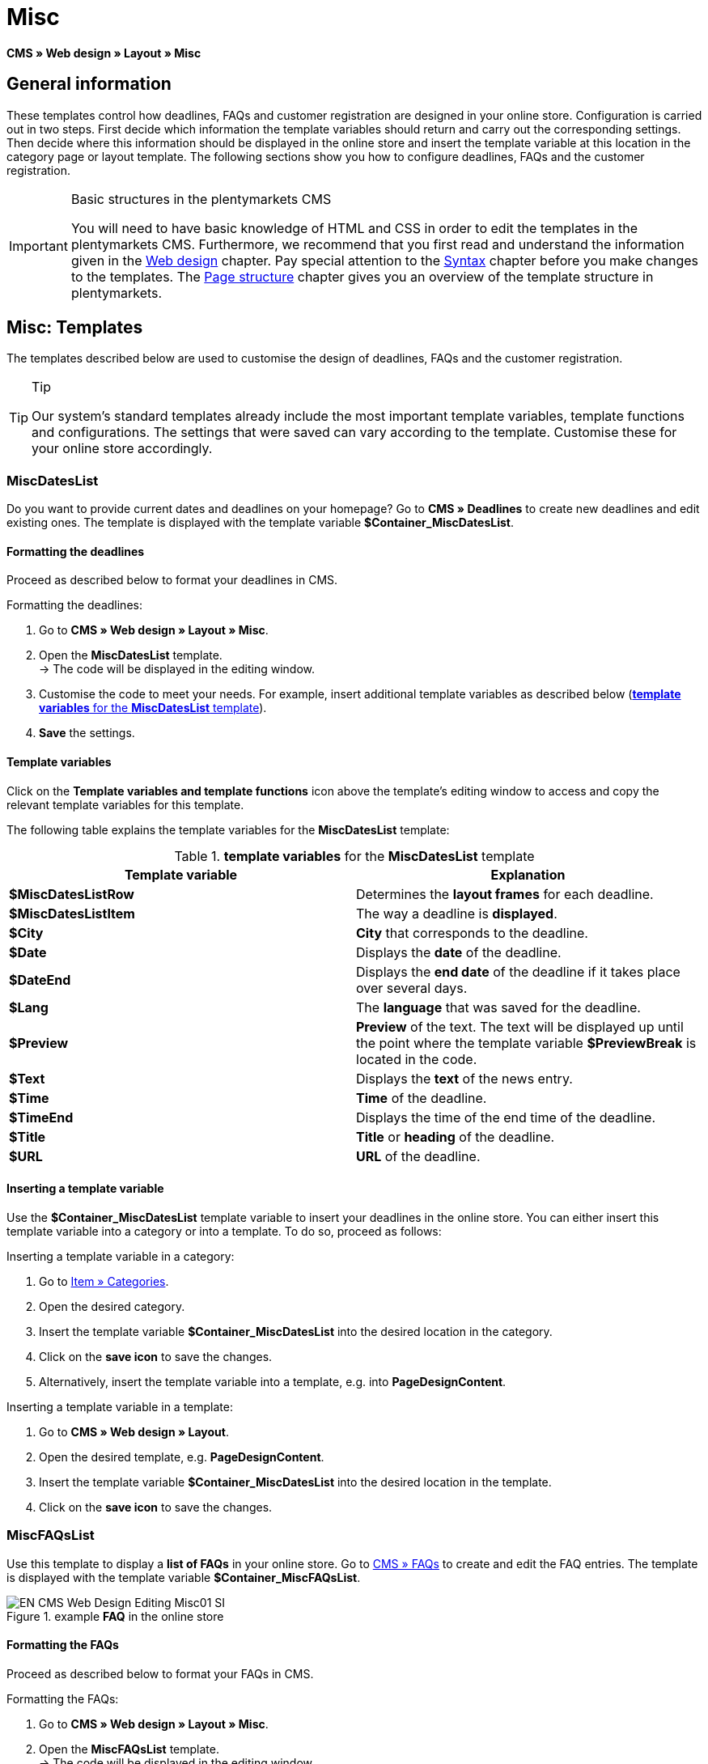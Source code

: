 = Misc
:lang: en
// include::{includedir}/_header.adoc[]
:position: 50

*CMS » Web design » Layout » Misc*

== General information

These templates control how deadlines, FAQs and customer registration are designed in your online store. Configuration is carried out in two steps. First decide which information the template variables should return and carry out the corresponding settings. Then decide where this information should be displayed in the online store and insert the template variable at this location in the category page or layout template. The following sections show you how to configure deadlines, FAQs and the customer registration.

[IMPORTANT]
.Basic structures in the plentymarkets CMS
====
You will need to have basic knowledge of HTML and CSS in order to edit the templates in the plentymarkets CMS. Furthermore, we recommend that you first read and understand the information given in the <<omni-channel/online-store/setting-up-clients/cms#web-design, Web design>> chapter. Pay special attention to the <<omni-channel/online-store/setting-up-clients/cms#web-design-basic-information-about-syntax, Syntax>> chapter before you make changes to the templates. The <<omni-channel/online-store/setting-up-clients/cms#web-design-basic-information-about-syntax-page-structure, Page structure>> chapter gives you an overview of the template structure in plentymarkets.
====

== Misc: Templates

The templates described below are used to customise the design of deadlines, FAQs and the customer registration.

[TIP]
.Tip
====
Our system's standard templates already include the most important template variables, template functions and configurations. The settings that were saved can vary according to the template. Customise these for your online store accordingly.
====

=== MiscDatesList

Do you want to provide current dates and deadlines on your homepage? Go to *CMS » Deadlines* to create new deadlines and edit existing ones. The template is displayed with the template variable *$Container_MiscDatesList*.

==== Formatting the deadlines

Proceed as described below to format your deadlines in CMS.

[.instruction]
Formatting the deadlines:

. Go to *CMS » Web design » Layout » Misc*.
. Open the *MiscDatesList* template. +
→ The code will be displayed in the editing window.
. Customise the code to meet your needs. For example, insert additional template variables as described below (<<table-template-variables-miscdateslist>>).
. *Save* the settings.

==== Template variables

Click on the *Template variables and template functions* icon above the template's editing window to access and copy the relevant template variables for this template.

The following table explains the template variables for the *MiscDatesList* template:

[[table-template-variables-miscdateslist]]
.*template variables* for the *MiscDatesList* template
[cols="a,a"]
|====
|Template variable |Explanation

|*$MiscDatesListRow*
|Determines the *layout frames* for each deadline.

|*$MiscDatesListItem*
|The way a deadline is *displayed*.

|*$City*
|*City* that corresponds to the deadline.

|*$Date*
|Displays the *date* of the deadline.

|*$DateEnd*
|Displays the *end date* of the deadline if it takes place over several days.

|*$Lang*
|The *language* that was saved for the deadline.

|*$Preview*
|*Preview* of the text. The text will be displayed up until the point where the template variable *$PreviewBreak* is located in the code.

|*$Text*
|Displays the *text* of the news entry.

|*$Time*
|*Time* of the deadline.

|*$TimeEnd*
|Displays the time of the end time of the deadline.

|*$Title*
|*Title* or *heading* of the deadline.

|*$URL*
|*URL* of the deadline.
|====


==== Inserting a template variable

Use the *$Container_MiscDatesList* template variable to insert your deadlines in the online store. You can either insert this template variable into a category or into a template. To do so, proceed as follows:

[.instruction]
Inserting a template variable in a category:

. Go to <<item/managing-categories#, Item » Categories>>.
. Open the desired category.
. Insert the template variable *$Container_MiscDatesList* into the desired location in the category.
. Click on the *save icon* to save the changes.
. Alternatively, insert the template variable into a template, e.g. into *PageDesignContent*.

[.instruction]
Inserting a template variable in a template:

. Go to *CMS » Web design » Layout*.
. Open the desired template, e.g. *PageDesignContent*.
. Insert the template variable *$Container_MiscDatesList* into the desired location in the template.
. Click on the *save icon* to save the changes.

=== MiscFAQsList

Use this template to display a *list of FAQs* in your online store. Go to <<omni-channel/online-store/setting-up-clients/cms#faqs, CMS » FAQs>> to create and edit the FAQ entries. The template is displayed with the template variable *$Container_MiscFAQsList*.

.example *FAQ* in the online store
image::omni-channel/online-store/setting-up-clients/_cms/web-design/editing-the-web-design/assets/EN-CMS-Web-Design-Editing-Misc01-SI.png[]

==== Formatting the FAQs

Proceed as described below to format your FAQs in CMS.

[.instruction]
Formatting the FAQs:

. Go to *CMS » Web design » Layout » Misc*.
. Open the *MiscFAQsList* template. +
→ The code will be displayed in the editing window.
. Customise the code to meet your needs. For example, insert additional template variables as described below (<<table-template-variables-miscfaqslist>>).
. *Save* the settings.

==== Template variables

Click on the *Template variables and template functions* icon above the template's editing window to access and copy the relevant template variables for this template.

The following table explains the template variables for the *MiscFAQsList* template:

[[table-template-variables-miscfaqslist]]
.*template variables* for the *MiscFAQsList* template
[cols="a,a"]
|====
|Template variable |Explanation

|*$MiscFAQsListRow*
|Determines the *layout frames* for each FAQ.

|*$MiscFAQsListItem*
|The way a FAQ entry is *displayed*.

|*$Answer*
|The *answer* to a FAQ.

|*$FaqID*
|FAQ *ID*.

|*$FaqNum*
|FAQ *name*.

|*$FolderID*
|*ID* of the *folder* for a FAQ.

|*$FolderName*
|*Name* of the *folder* for a FAQ.

|*$Question*
|The *question* for a FAQ.
|====


==== Inserting a template variable

Use the *$Container_MiscFAQsList* template variable to insert your FAQs in the online store. You can either insert this template variable into a category or into a template. To do so, proceed as follows:

[.instruction]
Inserting a template variable in a category:

. Go to <<item/managing-categories#, Item » Categories>>.
. Open the desired category.
. Insert the template variable *$Container_MiscFAQsList* into the desired location in the category.
. Click on the *save icon* to save the changes.
. Alternatively, insert the template variable into a template, e.g. into *PageDesignContent*.

[.instruction]
Inserting a template variable in a template:

. Go to *CMS » Web design » Layout*.
. Open the desired template, e.g. *PageDesignContent*.
. Insert the template variable *$Container_MiscFAQsList* into the desired location in the template.
. Click on the *save icon* to save the changes.

=== MiscCustomerRegistrationForm

The *MiscCustomerRegistrationForm* template is an individual customer registration form that can be inserted into the online store with template variable *$Container_MiscCustomerRegistrationForm*.

==== Formatting the customer registration form

First insert the code into the CMS and carry out additional settings. For example, specify which page should be displayed as a landing page after the registration. These options are found in the *Settings* tab of the *MiscCustomerRegistrationForm* template.

[.instruction]
Configuring the customer registration:

. Go to *CMS » Web design » Layout » Misc » MiscCustomerRegistrationForm*.
. Click on the *MiscCustomerRegistrationFormContent* tab.
. Insert the desired code. +
→ You can use the example code displayed below or you can write your own code.
. Pay attention to the explanations given in <<table-settings-misccustomerregistrationform>> and carry out the configuration in the *Settings* tab as desired.
. *Save* the settings.
. Check the result in the *online store* and make changes to the code or settings as needed.

The following table explains the settings of the *MiscCustomerRegistrationForm* template:

[[table-settings-misccustomerregistrationform]]
.settings for the *MiscCustomerRegistrationForm* template
[cols="a,a"]
|====
|Setting |Explanation

|*MiscCustomerRegistrationForm_ContentpageSelect*
|Select which page the customer should be forwarded to after the registration (regardless whether it was successful or unsuccessful). If *no page* is selected, then the homepage will be used by default.

|*MiscCustomerRegistrationForm_AutomaticLoginAfterRegistration*
|If you select *Yes*, then customers will automatically be logged in after they have registered. If you select *No*, then customers will have to log in separately after the registration.

|*ValidateName*
|Checks the customer's *name*. Both the information entered and the spelling are checked.

|*ValidateAddress*
|Checks the customer's *address*. Both the information entered and the spelling are checked.

|*ValidateEmail*
|Checks the customer's *e-mail address*. Both the information entered and the spelling are checked. Mandatory field for the registration.

|*ValidatePhoneNumber, ValidateMobileNumber, ValidateFaxNumber*
|Checks the customer's *telephone number*, *mobile number* and *fax number*. The information entered, the spelling and the structure are all checked.

|*ValidateVatNumber*
|Checks the customer's *European value added tax identification number* (VAT number).

|*ValidateFreeVars*
|If applicable, select the *additional fields* that should be checked (*multiple selection* using *Ctrl* or *cmd* + *mouse click*).

|*ValidatePostnumber*
|Checks the <<order-processing/fulfilment/preparing-the-shipment#17, DHL PostNummer>>.
|====


Following is an example of HTML code in the template *MiscCustomerRegistrationForm*:

[source,xml]

----
{% if $CustomerID == 0 %} $FormOpen_CustomerRegistration {% if $ValidateName == 1 %}

{% else %} {% endif %}
<table>
<tbody>
<tr>
<th style="color:red;">First name</th>
<td>$Firstname</td>
</tr>
<tr>
<th style="color:red;">Surname</th>
<td>$Lastname</td>
</tr>
<tr>
<th>First name</th>
<td>$Firstname</td>
</tr>
<tr>
<th>Surname</th>
<td>$Lastname</td>
</tr>
<tr>
<th>e-mail</th>
<td>$Email</td>
</tr>
<tr>
<th>Repeat e-mail</th>
<td>$EmailRepeat</td>
</tr>
<tr>
<th>Password</th>
<td>$Password</td>
</tr>
<tr>
<th>Repeat password</th>
<td>$PasswordRepeat</td>
</tr>
<tr>
<th>Telephone</th>
<td>$PhoneNumber</td>
</tr>
<tr>
<th>Mobile</th>
<td>$MobileNumber</td>
</tr>
<tr>
<th>Fax</th>
<td>$FaxNumber</td>
</tr>
<tr>
<th>Country</th>
<td>$CountrySelect</td>
</tr>
<tr>
<thFree 1</th>
<td>$FreeText1</td>
</tr>
<tr>
<th>Free 2</th>
<td>$FreeText2</td>
</tr>
<tr>
<th>Free 3</th>
<td>$FreeText3</td>
</tr>
<tr>
<th>Free 4</th>
<td>$FreeText4</td>
</tr>
<tr>
<th>Free 5</th>
<td>$FreeText5</td>
</tr>
<tr
<thFree 6</th>
<td$FreeText6</td>
</tr>
<tr>
<th>Free 7</th>
<td>$FreeText7</td>
</tr>
<tr>
<th>Free 8</th>
<td>$FreeText8</td>
</tr>
<tr>
<th>PostIdent</th>
<td>$PostIdent</td>
</tr>
</tbody>
</table>
$Button_CustomerRegistration $FormClose_CustomerRegistration {% else %} You have already registered! {% endif %}
----

The following image shows a standard registration form with a drop-down list for selecting the country.

[[image-standard-registration-form]]
.standard registration form
image::omni-channel/online-store/setting-up-clients/_cms/web-design/editing-the-web-design/assets/EN-CMS-Web-Design-Editing-Misc02-SI.png[]

==== Template variables

Click on the *Template variables and template functions* icon above the template's editing window to access and copy the relevant template variables for this template.

The following table explains the template variables for the *MiscCustomerRegistrationForm* template:

.*template variables* for the *MiscCustomerRegistrationForm* template
[cols="a,a"]
|====
|Template variable |Explanation

|*$MiscCustomerRegistrationForm_AutomaticLoginAfterRegistration*
|Automatic login after registration

|*$MiscCustomerRegistrationForm_ContentpageSelect*
|Landing page

|*$MiscCustomerRegistrationFormContent*
|The content of the registration form

|*$IsValidAddressSaved*
|Checks whether a valid E-mail address is saved

|*$FormOpen_CustomerRegistration*
|Opens the registration form

|*$FormClose_CustomerRegistration*
|Closes the registration form

|*$Button_CustomerRegistration*
|Button for registering

|*$SalutationSelect*
|Form of address

|*$Company*
|Company

|*$Firstname*
|First name

|*$Lastname*
|Surname

|*$Street*, *$HouseNo*
|Street, house number

|*$AddressAdditional*
|Additional address information

|*$ZIP*, *$City*
|ZIP, city

|*$CountrySelect*
|Drop-down list for selecting the country (<<image-standard-registration-form>>)

|*$Email*, *$EmailRepeat*
|e-mail address, repeat e-mail address

|*$Password*, *$PasswordRepeat*
|Password, repeat password

|*$PhoneNumber*, *$FaxNumber*, *$MobileNumber*
|Telephone number, fax number, mobile phone number

|*$BirthDay*, *$BirthMonth*, *$BirthYear*
|Date of birth: Day, month, year

|*$VATNumber*
|VAT number

|*$PostIdent*
|PostNummer

|*$FreeText1* to *$FreeText8*
|Free text fields 1 to 8

|*$ValidateAddress*
|Check address

|*$ValidateEmail*
|Check e-mail address

|*$ValidateFaxNumber*
|Check fax number

|*$ValidateFreeVars*
|Check free text fields

|*$ValidateMobileNumber*
|Check mobile phone number

|*$ValidateName*
|Check name

|*$ValidatePhoneNumber*
|Check telephone number

|*$ValidatePostnumber*
|Check PostNummer

|*$ValidateVatNumber*
|Check VAT number
|====


==== Inserting a template variable

Proceed as described below to insert the template variable *$Container_MiscCustomerRegistrationForm* at the desired location within a category page or a layout template.

.inserting a template variable in a *category page*
image::omni-channel/online-store/setting-up-clients/_cms/web-design/editing-the-web-design/assets/EN-CMS-Web-Design-Editing-Misc03-SI.png[]

[.instruction]
Inserting template variables in a category page:

. Go to *Item » Categories*.
. Open the category that you want to use for displaying the customer registration form.
. Insert the template variable *$Container_MiscCustomerRegistrationForm* into the desired location in the source code.
. *Save* the settings.

[.instruction]
Inserting template variables in a template:

. Go to *CMS » Web design*.
. Open the template that you want to use for displaying the customer registration form.
. Insert the template variable *$Container_MiscCustomerRegistrationForm* into the desired location in the source code.
. *Save* the settings.
